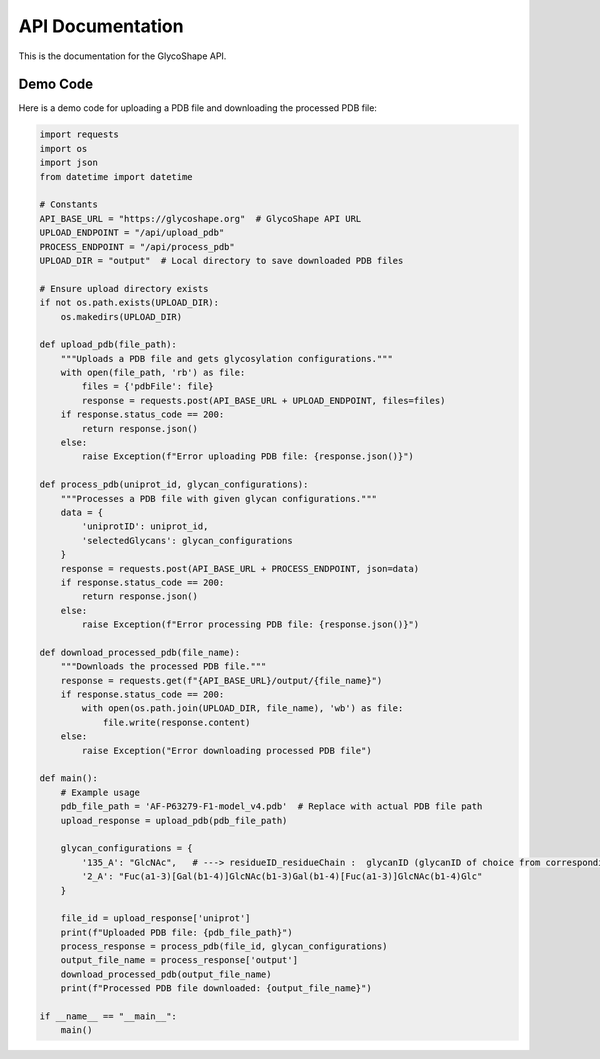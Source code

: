 API Documentation
=================

This is the documentation for the GlycoShape API.

Demo Code
---------

Here is a demo code for uploading a PDB file and downloading the processed PDB file:

.. code-block:: python

    import requests
    import os
    import json
    from datetime import datetime

    # Constants
    API_BASE_URL = "https://glycoshape.org"  # GlycoShape API URL
    UPLOAD_ENDPOINT = "/api/upload_pdb"
    PROCESS_ENDPOINT = "/api/process_pdb"
    UPLOAD_DIR = "output"  # Local directory to save downloaded PDB files

    # Ensure upload directory exists
    if not os.path.exists(UPLOAD_DIR):
        os.makedirs(UPLOAD_DIR)

    def upload_pdb(file_path):
        """Uploads a PDB file and gets glycosylation configurations."""
        with open(file_path, 'rb') as file:
            files = {'pdbFile': file}
            response = requests.post(API_BASE_URL + UPLOAD_ENDPOINT, files=files)
        if response.status_code == 200:
            return response.json()
        else:
            raise Exception(f"Error uploading PDB file: {response.json()}")

    def process_pdb(uniprot_id, glycan_configurations):
        """Processes a PDB file with given glycan configurations."""
        data = {
            'uniprotID': uniprot_id,
            'selectedGlycans': glycan_configurations
        }
        response = requests.post(API_BASE_URL + PROCESS_ENDPOINT, json=data)
        if response.status_code == 200:
            return response.json()
        else:
            raise Exception(f"Error processing PDB file: {response.json()}")

    def download_processed_pdb(file_name):
        """Downloads the processed PDB file."""
        response = requests.get(f"{API_BASE_URL}/output/{file_name}")
        if response.status_code == 200:
            with open(os.path.join(UPLOAD_DIR, file_name), 'wb') as file:
                file.write(response.content)
        else:
            raise Exception("Error downloading processed PDB file")

    def main():
        # Example usage
        pdb_file_path = 'AF-P63279-F1-model_v4.pdb'  # Replace with actual PDB file path
        upload_response = upload_pdb(pdb_file_path)

        glycan_configurations = {
            '135_A': "GlcNAc",   # ---> residueID_residueChain :  glycanID (glycanID of choice from corresponding configurations)
            '2_A': "Fuc(a1-3)[Gal(b1-4)]GlcNAc(b1-3)Gal(b1-4)[Fuc(a1-3)]GlcNAc(b1-4)Glc"
        }

        file_id = upload_response['uniprot']
        print(f"Uploaded PDB file: {pdb_file_path}")
        process_response = process_pdb(file_id, glycan_configurations)
        output_file_name = process_response['output']
        download_processed_pdb(output_file_name)
        print(f"Processed PDB file downloaded: {output_file_name}")

    if __name__ == "__main__":
        main()
